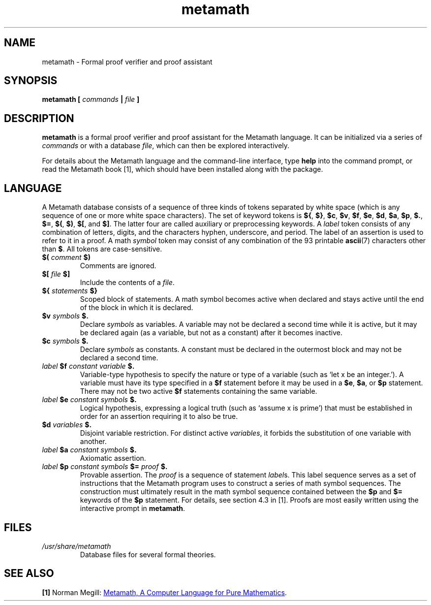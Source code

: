 .\" t -*- coding: UTF-8 -*-
.\" Man page for metamath
.\"
.\" Copyright (C) 2018 Aaron Puchert.
.\"
.\" This program is free software; you can redistribute it and/or modify it
.\" under the terms of the GNU General Public License as published by the Free
.\" Software Foundation; either version 2 of the License, or (at your option)
.\" any later version.
.\"
.\" This program is distributed in the hope that it will be useful, but WITHOUT
.\" ANY WARRANTY; without even the implied warranty of MERCHANTABILITY or
.\" FITNESS FOR A PARTICULAR PURPOSE.  See the GNU General Public License for
.\" more details.
.\"
.\" You should have received a copy of the GNU General Public License along
.\" with this program; if not, write to the Free Software Foundation, Inc., 59
.\" Temple Place, Suite 330, Boston, MA  02111-1307  USA
.\"
.TH metamath 1 "2018-02-04" Metamath "User Manuals"
.SH NAME
metamath \- Formal proof verifier and proof assistant
.SH SYNOPSIS
.BI "metamath [ " "commands" " | " "file" " ]"
.SH DESCRIPTION
.B metamath
is a formal proof verifier and proof assistant for the Metamath language.  It
can be initialized via a series of
.I commands
or with a database
.IR file ,
which can then be explored interactively.
.PP
For details about the Metamath language and the command-line interface, type
.B help
into the command prompt, or read the Metamath book [1], which should have been
installed along with the package.
.SH LANGUAGE
A Metamath database consists of a sequence of three kinds of tokens separated
by white space (which is any sequence of one or more white space characters).
The set of keyword tokens is
.BR ${ ", " $} ", " $c ", " $v ", " $f ", " $e ", " $d ", " $a ", " $p ", "
.BR $. ", " $= ", " $( ", " $) ", " $[ ", and " $] .
The latter four are called auxiliary or preprocessing keywords.  A
.I label
token consists of any combination of letters, digits, and the characters
hyphen, underscore, and period.  The label of an assertion is used to refer to
it in a proof.  A math
.I symbol
token may consist of any combination of the 93 printable
.BR ascii (7)
characters other than
.BR $ .
All tokens are case-sensitive.
.TP
.BI $( " comment " $)
Comments are ignored.
.TP
.BI $[ " file " $]
Include the contents of a
.IR file .
.TP
.BI ${ " statements " $}
Scoped block of statements.  A math symbol becomes active when declared and
stays active until the end of the block in which it is declared.
.TP
.BI $v " symbols " $.
Declare
.I symbols
as variables.  A variable may not be declared a second time while it is active,
but it may be declared again (as a variable, but not as a constant) after it
becomes inactive.
.TP
.BI $c " symbols " $.
Declare
.I symbols
as constants.  A constant must be declared in the outermost block and may not
be declared a second time.
.TP
.IB "label " $f " constant variable " $.
Variable-type hypothesis to specify the nature or type of a variable (such as
`let x be an integer.').  A variable must have its type specified in a
.B $f
statement before it may be used in a
.BR $e ", " $a ", or " $p
statement.  There may not be two active
.B $f
statements containing the same variable.
.TP
.IB "label " $e " constant symbols " $.
Logical hypothesis, expressing a logical truth (such as `assume x is prime')
that must be established in order for an assertion requiring it to also be
true.
.TP
.BI $d " variables " $.
Disjoint variable restriction.  For distinct active
.IR variables ,
it forbids the substitution of one variable with another.
.TP
.IB "label " $a " constant symbols " $.
Axiomatic assertion.
.TP
.IB "label " $p " constant symbols " $= " proof " $.
Provable assertion.  The
.I proof
is a sequence of statement
.IR label s.
This label sequence serves as a set of instructions that the Metamath program
uses to construct a series of math symbol sequences.  The construction must
ultimately result in the math symbol sequence contained between the
.BR $p " and " $=
keywords of the
.B $p
statement.  For details, see section 4.3 in [1].  Proofs are most easily
written using the interactive prompt in
.BR metamath .
.SH FILES
.I /usr/share/metamath
.RS
Database files for several formal theories.
.SH SEE ALSO
.B "[1]"
Norman Megill:
.UR http://us.metamath.org/downloads/metamath.pdf
Metamath, A Computer Language for Pure Mathematics
.UE .
